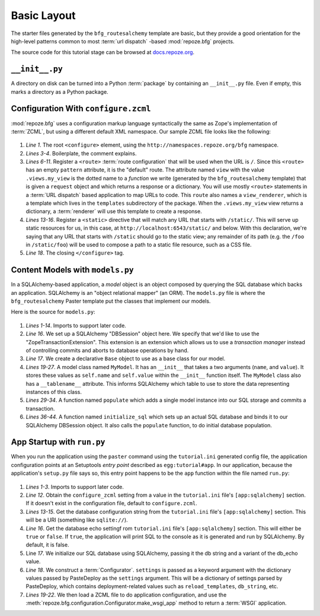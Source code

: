 ============
Basic Layout
============

The starter files generated by the ``bfg_routesalchemy`` template are
basic, but they provide a good orientation for the high-level patterns
common to most :term:`url dispatch` -based :mod:`repoze.bfg` projects.

The source code for this tutorial stage can be browsed at
`docs.repoze.org <http://docs.repoze.org/bfgwiki2-1.3/basiclayout>`_.

``__init__.py``
---------------

A directory on disk can be turned into a Python :term:`package` by
containing an ``__init__.py`` file.  Even if empty, this marks a
directory as a Python package.

Configuration With ``configure.zcml``
--------------------------------------

:mod:`repoze.bfg` uses a configuration markup language syntactically
the same as Zope's implementation of :term:`ZCML`, but using a
different default XML namespace.  Our sample ZCML file looks like the
following:

   .. literalinclude:: src/basiclayout/tutorial/configure.zcml
      :linenos:
      :language: xml

#. *Line 1*.  The root ``<configure>`` element, using the
   ``http://namespaces.repoze.org/bfg`` namespace.

#. *Lines 3-4*. Boilerplate, the comment explains.

#. *Lines 6-11*.  Register a ``<route>`` :term:`route configuration`
   that will be used when the URL is ``/``.  Since this ``<route>``
   has an empty ``pattern`` attribute, it is the "default" route. The
   attribute named ``view`` with the value ``.views.my_view`` is the
   dotted name to a *function* we write (generated by the
   ``bfg_routesalchemy`` template) that is given a ``request`` object
   and which returns a response or a dictionary.  You will use mostly
   ``<route>`` statements in a :term:`URL dispatch` based application
   to map URLs to code.  This ``route`` also names a
   ``view_renderer``, which is a template which lives in the
   ``templates`` subdirectory of the package.  When the
   ``.views.my_view`` view returns a dictionary, a :term:`renderer`
   will use this template to create a response.

#. *Lines 13-16*.  Register a ``<static>`` directive that will match
   any URL that starts with ``/static/``.  This will serve up static
   resources for us, in this case, at
   ``http://localhost:6543/static/`` and below.  With this
   declaration, we're saying that any URL that starts with ``/static``
   should go to the static view; any remainder of its path (e.g. the
   ``/foo`` in ``/static/foo``) will be used to compose a path to a
   static file resource, such as a CSS file.

#. *Line 18*.  The closing ``</configure>`` tag.

Content Models with ``models.py``
---------------------------------

In a SQLAlchemy-based application, a *model* object is an object
composed by querying the SQL database which backs an application.
SQLAlchemy is an "object relational mapper" (an ORM).  The
``models.py`` file is where the ``bfg_routesalchemy`` Paster template
put the classes that implement our models.

Here is the source for ``models.py``:

   .. literalinclude:: src/basiclayout/tutorial/models.py
      :linenos:
      :language: py

#. *Lines 1-14*.  Imports to support later code.

#. *Line 16*.  We set up a SQLAlchemy "DBSession" object here.  We
   specify that we'd like to use the "ZopeTransactionExtension".  This
   extension is an extension which allows us to use a *transaction
   manager* instead of controlling commits and aborts to database
   operations by hand.

#. *Line 17*.  We create a declarative ``Base`` object to use as a
   base class for our model.

#. *Lines 19-27*.  A model class named ``MyModel``.  It has an
   ``__init__`` that takes a two arguments (``name``, and ``value``).
   It stores these values as ``self.name`` and ``self.value`` within
   the ``__init__`` function itself.  The ``MyModel`` class also has a
   ``__tablename__`` attribute.  This informs SQLAlchemy which table
   to use to store the data representing instances of this class.

#. *Lines 29-34*.  A function named ``populate`` which adds a single
   model instance into our SQL storage and commits a transaction.

#. *Lines 36-44*.  A function named ``initialize_sql`` which sets up
   an actual SQL database and binds it to our SQLAlchemy DBSession
   object.  It also calls the ``populate`` function, to do initial
   database population.

App Startup with ``run.py``
---------------------------

When you run the application using the ``paster`` command using the
``tutorial.ini`` generated config file, the application configuration
points at an Setuptools *entry point* described as
``egg:tutorial#app``.  In our application, because the application's
``setup.py`` file says so, this entry point happens to be the ``app``
function within the file named ``run.py``:

   .. literalinclude:: src/basiclayout/tutorial/run.py
      :linenos:
      :language: py

#. *Lines 1-3*. Imports to support later code.

#. *Line 12*.  Obtain the ``configure_zcml`` setting from a value in
   the ``tutorial.ini`` file's ``[app:sqlalchemy]`` section.  If it
   doesn't exist in the configuration file, default to
   ``configure.zcml``.

#. *Lines 13-15*. Get the database configuration string from the
   ``tutorial.ini`` file's ``[app:sqlalchemy]`` section.  This will be a URI
   (something like ``sqlite://``).

#. *Line 16*. Get the database echo settingf rom ``tutorial.ini``
   file's ``[app:sqlalchemy]`` section.  This will either be ``true``
   or ``false``.  If ``true``, the application will print SQL to the
   console as it is generated and run by SQLAlchemy.  By default, it
   is false.

#. Line *17*. We initialize our SQL database using SQLAlchemy, passing
   it the db string and a variant of the db_echo value.

#. *Line 18*.  We construct a :term:`Configurator`.  ``settings`` is
   passed as a keyword argument with the dictionary values passed by
   PasteDeploy as the ``settings`` argument.  This will be a
   dictionary of settings parsed by PasteDeploy, which contains
   deployment-related values such as ``reload_templates``,
   ``db_string``, etc.

#. *Lines 19-22*.  We then load a ZCML file to do application
   configuration, and use the
   :meth:`repoze.bfg.configuration.Configurator.make_wsgi_app` method
   to return a :term:`WSGI` application.


